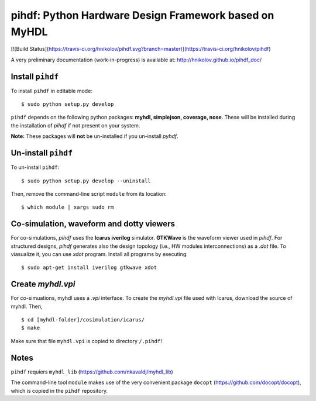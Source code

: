 pihdf: Python Hardware Design Framework based on MyHDL
======================================================

[![Build Status](https://travis-ci.org/hnikolov/pihdf.svg?branch=master)](https://travis-ci.org/hnikolov/pihdf)

A very preliminary documentation (work-in-progress) is available at: http://hnikolov.github.io/pihdf_doc/

Install ``pihdf`` 
-----------------

To install ``pihdf`` in editable mode: ::

    $ sudo python setup.py develop

``pihdf`` depends on the following python packages: **myhdl, simplejson, coverage, nose**. 
These will be installed during the installation of `pihdf` if not present on your system. 

**Note:** These packages will **not** be un-installed if you un-install `pyhdf`. 


Un-install ``pihdf``
--------------------

To un-install ``pihdf``: ::

    $ sudo python setup.py develop --uninstall

Then, remove the command-line script ``module`` from its location: ::

    $ which module | xargs sudo rm


Co-simulation, waveform and dotty viewers
-----------------------------------------

For co-simulations, `pihdf` uses the **Icarus iverilog** simulator. **GTKWave** is the waveform viewer used in `pihdf`. For structured designs, `pihdf` generates also the design topology (i.e., HW modules interconnections) as a `.dot` file. To viasualize it, you can use `xdot` program. Install all programs by executing: ::

    $ sudo apt-get install iverilog gtkwave xdot


Create `myhdl.vpi`
------------------

For co-simuations, myhdl uses a `.vpi` interface. To create the `myhdl.vpi` file used with Icarus, download the source of myhdl. Then, ::

    $ cd [myhdl-folder]/cosimulation/icarus/
    $ make 
 

Make sure that file ``myhdl.vpi`` is copied to directory ``/.pihdf``!


Notes
-----

``pihdf`` requiers ``myhdl_lib`` (https://github.com/nkavaldj/myhdl_lib) 

The command-line tool ``module`` makes use of the very convenient package ``docopt`` (https://github.com/docopt/docopt), which is copied in the ``pihdf`` repository.

